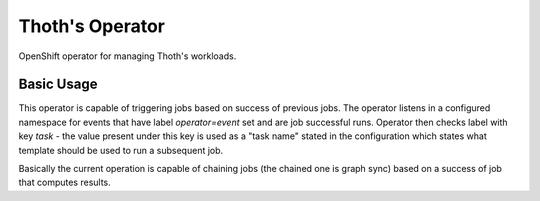 Thoth's Operator
----------------

OpenShift operator for managing Thoth's workloads.


Basic Usage
===========

This operator is capable of triggering jobs based on success of previous jobs.
The operator listens in a configured namespace for events that have label
`operator=event` set and are job successful runs. Operator then checks label
with key `task` - the value present under this key is used as a "task name"
stated in the configuration which states what template should be used to run a
subsequent job.

Basically the current operation is capable of chaining jobs (the chained one is
graph sync) based on a success of job that computes results.

